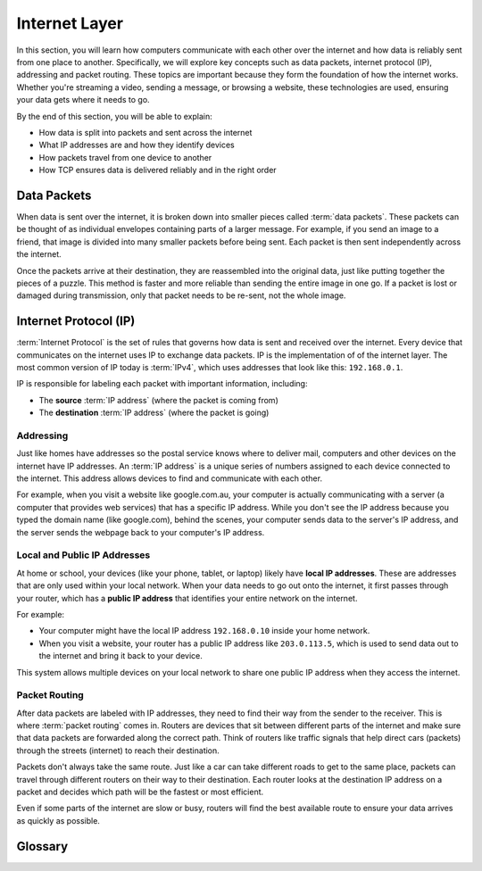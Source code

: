 Internet Layer
==============

In this section, you will learn how computers communicate with each other over
the internet and how data is reliably sent from one place to another.
Specifically, we will explore key concepts such as data packets, internet
protocol (IP), addressing and packet routing. These topics are important
because they form the foundation of how the internet works. Whether you're
streaming a video, sending a message, or browsing a website, these technologies
are used, ensuring your data gets where it needs to go.

By the end of this section, you will be able to explain:

- How data is split into packets and sent across the internet
- What IP addresses are and how they identify devices
- How packets travel from one device to another
- How TCP ensures data is delivered reliably and in the right order

Data Packets
------------

When data is sent over the internet, it is broken down into smaller pieces
called :term:`data packets`. These packets can be thought of as individual
envelopes containing parts of a larger message. For example, if you send an
image to a friend, that image is divided into many smaller packets before being
sent. Each packet is then sent independently across the internet.

Once the packets arrive at their destination, they are reassembled into the
original data, just like putting together the pieces of a puzzle. This method
is faster and more reliable than sending the entire image in one go. If a
packet is lost or damaged during transmission, only that packet needs to be
re-sent, not the whole image.

Internet Protocol (IP)
----------------------

:term:`Internet Protocol` is the set of rules that governs how data is sent and
received over the internet. Every device that communicates on the internet uses
IP to exchange data packets. IP is the implementation of of the internet layer.
The most common version of IP today is :term:`IPv4`, which uses addresses that
look like this: ``192.168.0.1``.

IP is responsible for labeling each packet with important information,
including:

- The **source** :term:`IP address` (where the packet is coming from)
- The **destination** :term:`IP address` (where the packet is going)

Addressing
~~~~~~~~~~

Just like homes have addresses so the postal service knows where to deliver
mail, computers and other devices on the internet have IP addresses. An
:term:`IP address` is a unique series of numbers assigned to each device
connected to the internet. This address allows devices to find and communicate
with each other.

For example, when you visit a website like google.com.au, your computer is
actually communicating with a server (a computer that provides web services)
that has a specific IP address. While you don't see the IP address because you
typed the domain name (like google.com), behind the scenes, your computer sends
data to the server's IP address, and the server sends the webpage back to your
computer's IP address.

Local and Public IP Addresses
~~~~~~~~~~~~~~~~~~~~~~~~~~~~~

At home or school, your devices (like your phone, tablet, or laptop) likely
have **local IP addresses**. These are addresses that are only used within your
local network. When your data needs to go out onto the internet, it first
passes through your router, which has a **public IP address** that identifies
your entire network on the internet.

For example:

- Your computer might have the local IP address ``192.168.0.10`` inside your
  home network.
- When you visit a website, your router has a public IP address like
  ``203.0.113.5``, which is used to send data out to the internet and bring it
  back to your device.

This system allows multiple devices on your local network to share one public
IP address when they access the internet.

Packet Routing
~~~~~~~~~~~~~~

After data packets are labeled with IP addresses, they need to find their way
from the sender to the receiver. This is where :term:`packet routing` comes in.
Routers are devices that sit between different parts of the internet and make
sure that data packets are forwarded along the correct path. Think of routers
like traffic signals that help direct cars (packets) through the streets
(internet) to reach their destination.

Packets don't always take the same route. Just like a car can take different
roads to get to the same place, packets can travel through different routers on
their way to their destination. Each router looks at the destination IP address
on a packet and decides which path will be the fastest or most efficient.

Even if some parts of the internet are slow or busy, routers will find the best
available route to ensure your data arrives as quickly as possible.

Glossary
--------

.. glossary::

    Internet Protocol
         Internet Protocol is a set of rules that governs how data is sent and received
         over the internet, using IP addresses to ensure data reaches the correct
         destination.

    IP
        See :term:`Internet Protocol`

    IPv4
         IPv4 (Internet Protocol version 4) is the most commonly used version of IP,
         which assigns unique addresses to devices using a format of four numbers
         separated by dots (e.g., ``192.168.1.1``).

    IP Address
        An IP address is a unique number assigned to each device connected to the
        internet, acting like a home address to ensure data is sent to the right place.

    Data packets
        Data packets are small units of information that are broken down and sent over
        the internet, which are reassembled at the destination to form the original
        data.

    Packet Routing
        Packet routing is the process of directing data packets across different
        networks, using routers to ensure they take the best path to their destination.
